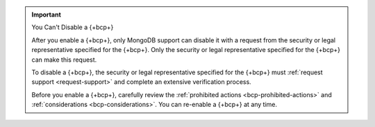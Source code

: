 .. important:: You Can't Disable a {+bcp+}

   After you enable a {+bcp+}, only MongoDB support can disable it with 
   a request from the security or legal representative specified for 
   the {+bcp+}. Only the security or legal representative specified for 
   the {+bcp+} can make this request.
   
   To disable a {+bcp+}, the security or legal representative 
   specified for the {+bcp+} must :ref:`request support 
   <request-support>` and complete an extensive verification process.

   Before you enable a {+bcp+}, carefully review the 
   :ref:`prohibited actions <bcp-prohibited-actions>` and 
   :ref:`considerations <bcp-considerations>`. You can re-enable a 
   {+bcp+} at any time.
